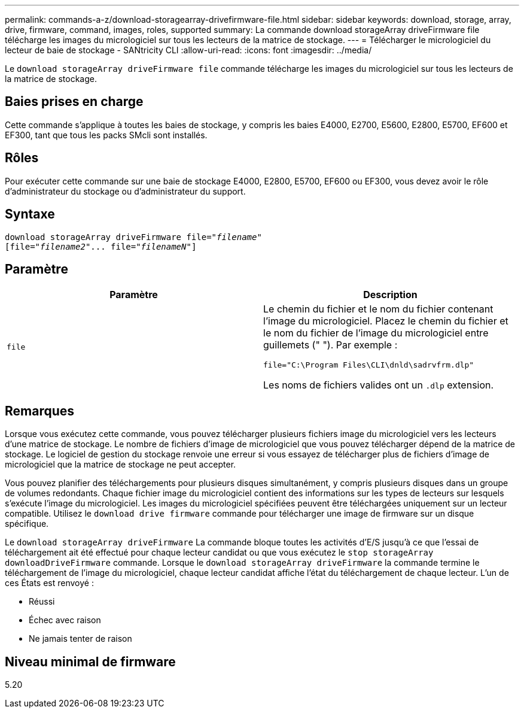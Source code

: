 ---
permalink: commands-a-z/download-storagearray-drivefirmware-file.html 
sidebar: sidebar 
keywords: download, storage, array, drive, firmware, command, images, roles, supported 
summary: La commande download storageArray driveFirmware file télécharge les images du micrologiciel sur tous les lecteurs de la matrice de stockage. 
---
= Télécharger le micrologiciel du lecteur de baie de stockage - SANtricity CLI
:allow-uri-read: 
:icons: font
:imagesdir: ../media/


[role="lead"]
Le `download storageArray driveFirmware file` commande télécharge les images du micrologiciel sur tous les lecteurs de la matrice de stockage.



== Baies prises en charge

Cette commande s'applique à toutes les baies de stockage, y compris les baies E4000, E2700, E5600, E2800, E5700, EF600 et EF300, tant que tous les packs SMcli sont installés.



== Rôles

Pour exécuter cette commande sur une baie de stockage E4000, E2800, E5700, EF600 ou EF300, vous devez avoir le rôle d'administrateur du stockage ou d'administrateur du support.



== Syntaxe

[source, cli, subs="+macros"]
----
pass:quotes[download storageArray driveFirmware file="_filename_"]
pass:quotes[[file="_filename2_"... file="_filenameN_"]]
----


== Paramètre

[cols="2*"]
|===
| Paramètre | Description 


 a| 
`file`
 a| 
Le chemin du fichier et le nom du fichier contenant l'image du micrologiciel. Placez le chemin du fichier et le nom du fichier de l'image du micrologiciel entre guillemets (" "). Par exemple :

`file="C:\Program Files\CLI\dnld\sadrvfrm.dlp"`

Les noms de fichiers valides ont un `.dlp` extension.

|===


== Remarques

Lorsque vous exécutez cette commande, vous pouvez télécharger plusieurs fichiers image du micrologiciel vers les lecteurs d'une matrice de stockage. Le nombre de fichiers d'image de micrologiciel que vous pouvez télécharger dépend de la matrice de stockage. Le logiciel de gestion du stockage renvoie une erreur si vous essayez de télécharger plus de fichiers d'image de micrologiciel que la matrice de stockage ne peut accepter.

Vous pouvez planifier des téléchargements pour plusieurs disques simultanément, y compris plusieurs disques dans un groupe de volumes redondants. Chaque fichier image du micrologiciel contient des informations sur les types de lecteurs sur lesquels s'exécute l'image du micrologiciel. Les images du micrologiciel spécifiées peuvent être téléchargées uniquement sur un lecteur compatible. Utilisez le `download drive firmware` commande pour télécharger une image de firmware sur un disque spécifique.

Le `download storageArray driveFirmware` La commande bloque toutes les activités d'E/S jusqu'à ce que l'essai de téléchargement ait été effectué pour chaque lecteur candidat ou que vous exécutez le `stop storageArray downloadDriveFirmware` commande. Lorsque le `download storageArray driveFirmware` la commande termine le téléchargement de l'image du micrologiciel, chaque lecteur candidat affiche l'état du téléchargement de chaque lecteur. L'un de ces États est renvoyé :

* Réussi
* Échec avec raison
* Ne jamais tenter de raison




== Niveau minimal de firmware

5.20
